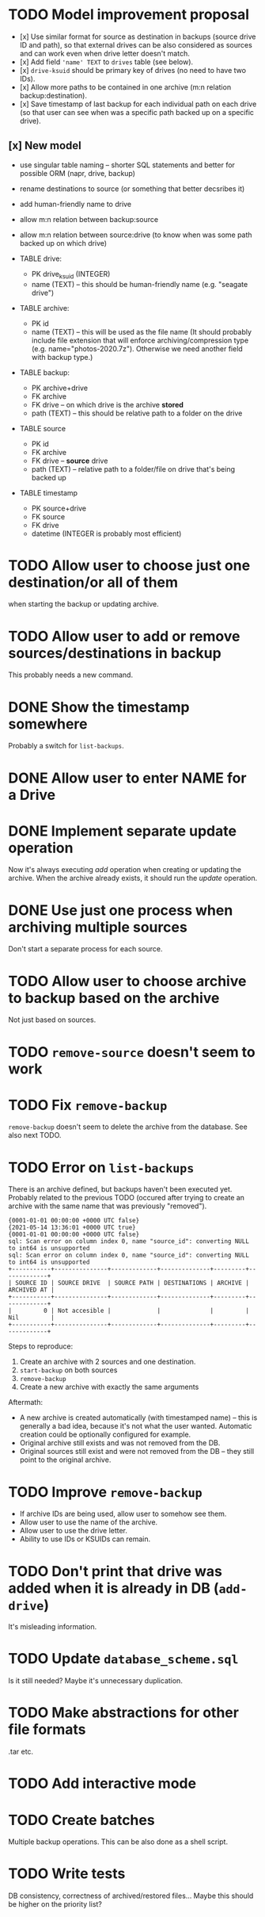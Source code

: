 * TODO Model improvement proposal
  - [x] Use similar format for source as destination in backups (source drive ID
    and path), so that external drives can be also considered as sources and can
    work even when drive letter doesn't match.
  - [x] Add field ='name' TEXT= to =drives= table (see below).
  - [x] =drive-ksuid= should be primary key of drives (no need to have two IDs).
  - [x] Allow more paths to be contained in one archive (m:n relation
    backup:destination).
  - [x] Save timestamp of last backup for each individual path on each drive (so
    that user can see when was a specific path backed up on a specific drive).
** [x] New model
  - use singular table naming -- shorter SQL statements and better for possible
    ORM (napr, drive, backup)
  - rename destinations to source (or something that better decsribes it)
  - add human-friendly name to drive
  - allow m:n relation between backup:source
  - allow m:n relation between source:drive (to know when was some path backed
    up on which drive)

  - TABLE drive:
    - PK drive_ksuid (INTEGER)
    - name (TEXT) -- this should be human-friendly name (e.g. "seagate drive")
  - TABLE archive:
    - PK id
    - name (TEXT) -- this will be used as the file name (It should probably
      include file extension that will enforce archiving/compression type (e.g.
      name="photos-2020.7z"). Otherwise we need another field with backup type.)
  - TABLE backup:
    - PK archive+drive
    - FK archive
    - FK drive    -- on which drive is the archive *stored*
    - path (TEXT) -- this should be relative path to a folder on the drive
  - TABLE source
    - PK id
    - FK archive
    - FK drive    -- *source* drive
    - path (TEXT) -- relative path to a folder/file on drive that's being backed
      up
  - TABLE timestamp
    - PK source+drive
    - FK source
    - FK drive
    - datetime (INTEGER is probably most efficient)

* TODO Allow user to choose just one destination/or all of them
  when starting the backup or updating archive.
* TODO Allow user to add or remove sources/destinations in backup
  This probably needs a new command.
* DONE Show the timestamp somewhere
  Probably a switch for =list-backups=.
* DONE Allow user to enter NAME for a Drive
* DONE Implement separate update operation
  Now it's always executing /add/ operation when creating or updating the
  archive. When the archive already exists, it should run the /update/
  operation.

* DONE Use just one process when archiving multiple sources
  Don't start a separate process for each source.
* TODO Allow user to choose archive to backup based on the archive
  Not just based on sources.
* TODO =remove-source= doesn't seem to work
* TODO Fix =remove-backup=
  =remove-backup= doesn't seem to delete the archive from the database. See also
  next TODO.
* TODO Error on =list-backups=
  There is an archive defined, but backups haven't been executed yet. Probably
  related to the previous TODO (occured after trying to create an archive with
  the same name that was previously "removed").
  #+begin_example
{0001-01-01 00:00:00 +0000 UTC false}
{2021-05-14 13:36:01 +0000 UTC true}
{0001-01-01 00:00:00 +0000 UTC false}
sql: Scan error on column index 0, name "source_id": converting NULL to int64 is unsupported
sql: Scan error on column index 0, name "source_id": converting NULL to int64 is unsupported
+-----------+---------------+-------------+--------------+---------+-------------+
| SOURCE ID | SOURCE DRIVE  | SOURCE PATH | DESTINATIONS | ARCHIVE | ARCHIVED AT |
+-----------+---------------+-------------+--------------+---------+-------------+
|         0 | Not accesible |             |              |         | Nil         |
+-----------+---------------+-------------+--------------+---------+-------------+
  #+end_example

  Steps to reproduce:

  1) Create an archive with 2 sources and one destination.
  2) =start-backup= on both sources
  3) =remove-backup=
  4) Create a new archive with exactly the same arguments

  Aftermath:
  - A new archive is created automatically (with timestamped name) -- this is
    generally a bad idea, because it's not what the user wanted. Automatic
    creation could be optionally configured for example.
  - Original archive still exists and was not removed from the DB.
  - Original sources still exist and were not removed from the DB -- they still
    point to the original archive.
* TODO Improve =remove-backup=
  - If archive IDs are being used, allow user to somehow see them.
  - Allow user to use the name of the archive.
  - Allow user to use the drive letter.
  - Ability to use IDs or KSUIDs can remain.
* TODO Don't print that drive was added when it is already in DB (=add-drive=)
  It's misleading information.
* TODO Update =database_scheme.sql=
  Is it still needed? Maybe it's unnecessary duplication.


* TODO Make abstractions for other file formats
  .tar etc.
* TODO Add interactive mode
* TODO Create batches
  Multiple backup operations. This can be also done as a shell script.
* TODO Write tests
  DB consistency, correctness of archived/restored files… Maybe this should be
  higher on the priority list?